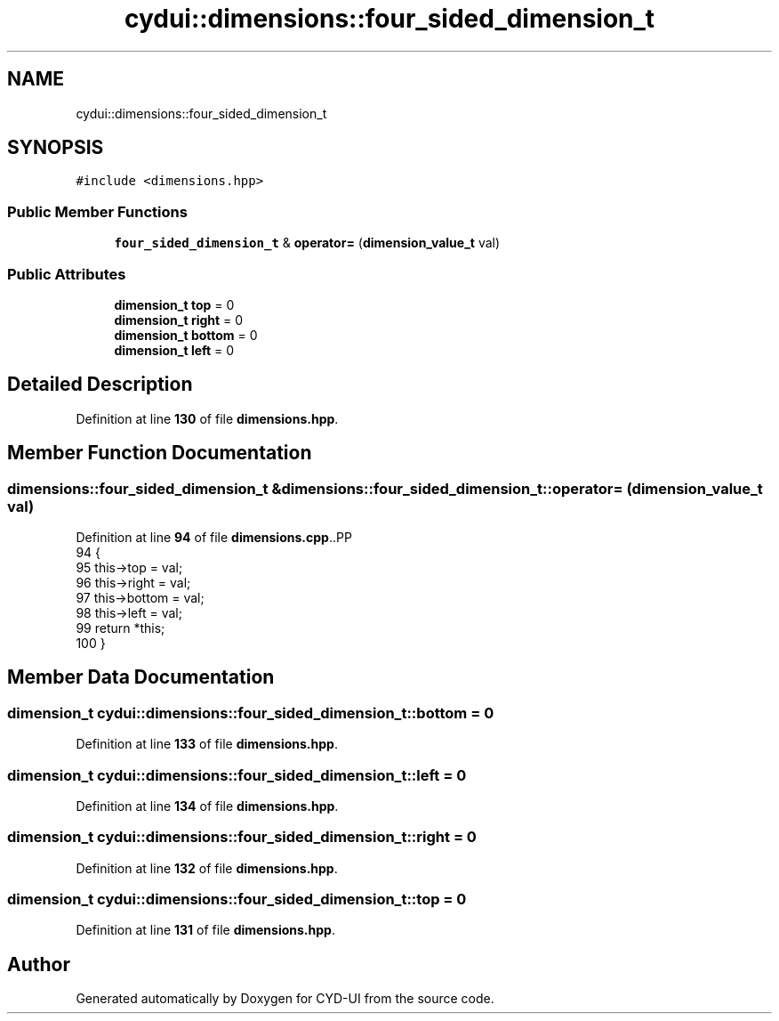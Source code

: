 .TH "cydui::dimensions::four_sided_dimension_t" 3 "CYD-UI" \" -*- nroff -*-
.ad l
.nh
.SH NAME
cydui::dimensions::four_sided_dimension_t
.SH SYNOPSIS
.br
.PP
.PP
\fC#include <dimensions\&.hpp>\fP
.SS "Public Member Functions"

.in +1c
.ti -1c
.RI "\fBfour_sided_dimension_t\fP & \fBoperator=\fP (\fBdimension_value_t\fP val)"
.br
.in -1c
.SS "Public Attributes"

.in +1c
.ti -1c
.RI "\fBdimension_t\fP \fBtop\fP = 0"
.br
.ti -1c
.RI "\fBdimension_t\fP \fBright\fP = 0"
.br
.ti -1c
.RI "\fBdimension_t\fP \fBbottom\fP = 0"
.br
.ti -1c
.RI "\fBdimension_t\fP \fBleft\fP = 0"
.br
.in -1c
.SH "Detailed Description"
.PP 
Definition at line \fB130\fP of file \fBdimensions\&.hpp\fP\&.
.SH "Member Function Documentation"
.PP 
.SS "\fBdimensions::four_sided_dimension_t\fP & dimensions::four_sided_dimension_t::operator= (\fBdimension_value_t\fP val)"

.PP
Definition at line \fB94\fP of file \fBdimensions\&.cpp\fP\&..PP
.nf
94                                                                                                    {
95     this\->top = val;
96     this\->right = val;
97     this\->bottom = val;
98     this\->left = val;
99     return *this;
100 }
.fi

.SH "Member Data Documentation"
.PP 
.SS "\fBdimension_t\fP cydui::dimensions::four_sided_dimension_t::bottom = 0"

.PP
Definition at line \fB133\fP of file \fBdimensions\&.hpp\fP\&.
.SS "\fBdimension_t\fP cydui::dimensions::four_sided_dimension_t::left = 0"

.PP
Definition at line \fB134\fP of file \fBdimensions\&.hpp\fP\&.
.SS "\fBdimension_t\fP cydui::dimensions::four_sided_dimension_t::right = 0"

.PP
Definition at line \fB132\fP of file \fBdimensions\&.hpp\fP\&.
.SS "\fBdimension_t\fP cydui::dimensions::four_sided_dimension_t::top = 0"

.PP
Definition at line \fB131\fP of file \fBdimensions\&.hpp\fP\&.

.SH "Author"
.PP 
Generated automatically by Doxygen for CYD-UI from the source code\&.
